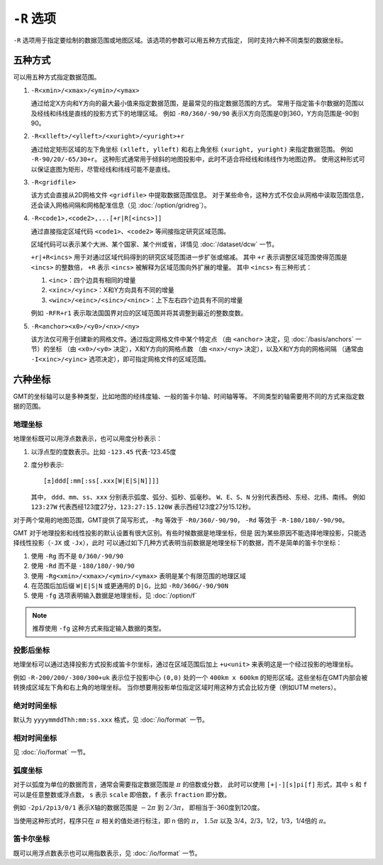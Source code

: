 ``-R`` 选项
===========

``-R`` 选项用于指定要绘制的数据范围或地图区域。该选项的参数可以用五种方式指定，
同时支持六种不同类型的数据坐标。

五种方式
--------

可以用五种方式指定数据范围。

#. ``-R<xmin>/<xmax>/<ymin>/<ymax>``

   通过给定X方向和Y方向的最大最小值来指定数据范围，是最常见的指定数据范围的方式。
   常用于指定笛卡尔数据的范围以及经线和纬线是直线的投影方式下的地理区域。
   例如 ``-R0/360/-90/90`` 表示X方向范围是0到360，Y方向范围是-90到90。

#. ``-R<xlleft>/<ylleft>/<xuright>/<yuright>+r``

   通过给定矩形区域的左下角坐标 ``(xlleft, ylleft)`` 和右上角坐标 ``(xuright, yuright)``
   来指定数据范围。
   例如 ``-R-90/20/-65/30+r``\ 。
   这种形式通常用于倾斜的地图投影中，此时不适合将经线和纬线作为地图边界。
   使用这种形式可以保证底图为矩形，尽管经线和纬线可能不是直线。

#. ``-R<gridfile>``

   该方式会直接从2D网格文件 ``<gridfile>`` 中提取数据范围信息。
   对于某些命令，这种方式不仅会从网格中读取范围信息，
   还会读入网格间隔和网格配准信息（见 :doc:`/option/gridreg`\ ）。

#. ``-R<code1>,<code2>,...[+r|R[<incs>]]``

   通过直接指定区域代码 ``<code1>``\ 、\ ``<code2>`` 等间接指定研究区域范围。

   区域代码可以表示某个大洲、某个国家、某个州或省，详情见 :doc:`/dataset/dcw` 一节。

   ``+r|+R<incs>`` 用于对通过区域代码得到的研究区域范围进一步扩张或缩减。
   其中 ``+r`` 表示调整区域范围使得范围是 ``<incs>`` 的整数倍，
   ``+R`` 表示 ``<incs>`` 被解释为区域范围向外扩展的增量。
   其中 ``<incs>`` 有三种形式：

   #. ``<inc>``\ ：四个边具有相同的增量
   #. ``<xinc>/<yinc>``\ ：X和Y方向具有不同的增量
   #. ``<winc>/<einc>/<sinc>/<ninc>``\ ：上下左右四个边具有不同的增量

   例如 ``-RFR+r1`` 表示取法国国界对应的区域范围并将其调整到最近的整数度数。

#. ``-R<anchor><x0>/<y0>/<nx>/<ny>``

   该方法仅可用于创建新的网格文件。通过指定网格文件中某个特定点
   （由 ``<anchor>`` 决定，见 :doc:`/basis/anchors` 一节）的坐标
   （由 ``<x0>/<y0>`` 决定），X和Y方向的网格点数
   （由 ``<nx>/<ny>`` 决定），以及X和Y方向的网格间隔
   （通常由 ``-I<xinc>/<yinc>`` 选项决定），即可指定网格文件的区域范围。

.. gmt-plot:: /scripts/GMT_-R.sh
    :show-code: false

    ``-R`` 选项指定数据范围

    (a) 指定每个维度的极值；(b) 指定左下角和右上角的坐标。

六种坐标
--------

GMT的坐标轴可以是多种类型，比如地图的经纬度轴、一般的笛卡尔轴、时间轴等等。
不同类型的轴需要用不同的方式来指定数据的范围。

地理坐标
~~~~~~~~

地理坐标既可以用浮点数表示，也可以用度分秒表示：

#. 以浮点型的度数表示。比如 ``-123.45`` 代表-123.45度
#. 度分秒表示::

        [±]ddd[:mm[:ss[.xxx[W|E|S|N]]]]

   其中， ``ddd``\ 、\ ``mm``\ 、\ ``ss``\ 、\ ``xxx`` 分别表示弧度、弧分、弧秒、弧毫秒。
   ``W``\ 、\ ``E``\ 、\ ``S``\ 、\ ``N`` 分别代表西经、东经、北纬、南纬。
   例如 ``123:27W`` 代表西经123度27分，\ ``123:27:15.120W`` 表示西经123度27分15.12秒。

对于两个常用的地图范围，GMT提供了简写形式，\ ``-Rg`` 等效于 ``-R0/360/-90/90``\ ，
``-Rd`` 等效于 ``-R-180/180/-90/90``\ 。

GMT 对于地理投影和线性投影的默认设置有很大区别。有些时候数据是地理坐标，但是
因为某些原因不能选择地理投影，只能选择线性投影（\ ``-JX`` 或 ``-Jx``\ ），此时
可以通过如下几种方式表明当前数据是地理坐标下的数据，而不是简单的笛卡尔坐标：

#. 使用 ``-Rg`` 而不是 ``0/360/-90/90``
#. 使用 ``-Rd`` 而不是 ``-180/180/-90/90``
#. 使用 ``-Rg<xmin>/<xmax>/<ymin>/<ymax>`` 表明是某个有限范围的地理区域
#. 在范围后加后缀 ``W|E|S|N`` 或更通用的 ``D|G``\ ，比如 ``-R0/360G/-90/90N``
#. 使用 ``-fg`` 选项表明输入数据是地理坐标，见 :doc:`/option/f`

.. note::

   推荐使用 ``-fg`` 这种方式来指定输入数据的类型。

投影后坐标
~~~~~~~~~~

地理坐标可以通过选择投影方式投影成笛卡尔坐标，通过在区域范围后加上 ``+u<unit>``
来表明这是一个经过投影的地理坐标。

例如 ``-R-200/200/-300/300+uk`` 表示位于投影中心 ``(0,0)`` 处的一个 ``400km x 600km``
的矩形区域。这些坐标在GMT内部会被转换成区域左下角和右上角的地理坐标。
当你想要用投影单位指定区域时用这种方式会比较方便（例如UTM meters）。

绝对时间坐标
~~~~~~~~~~~~

默认为 ``yyyymmddThh:mm:ss.xxx`` 格式，见 :doc:`/io/format` 一节。

相对时间坐标
~~~~~~~~~~~~

见 :doc:`/io/format` 一节。

弧度坐标
~~~~~~~~

对于以弧度为单位的数据而言，通常会需要指定数据范围是 :math:`\pi` 的倍数或分数，
此时可以使用 ``[+|-][s]pi[f]`` 形式，其中 ``s`` 和 ``f`` 可以是任意整数或浮点数，
``s`` 表示 ``scale`` 即倍数，\ ``f`` 表示 ``fraction`` 即分数。

例如 ``-2pi/2pi3/0/1`` 表示X轴的数据范围是 :math:`-2\pi` 到 :math:`2/3\pi`\ ，
即相当于-360度到120度。

当使用这种形式时，程序只在 :math:`\pi` 相关的值处进行标注，即 n 倍的 :math:`\pi`\ ，
:math:`1.5\pi` 以及 3/4，2/3，1/2，1/3，1/4倍的 :math:`\pi`\ 。

笛卡尔坐标
~~~~~~~~~~

既可以用浮点数表示也可以用指数表示，见 :doc:`/io/format` 一节。
